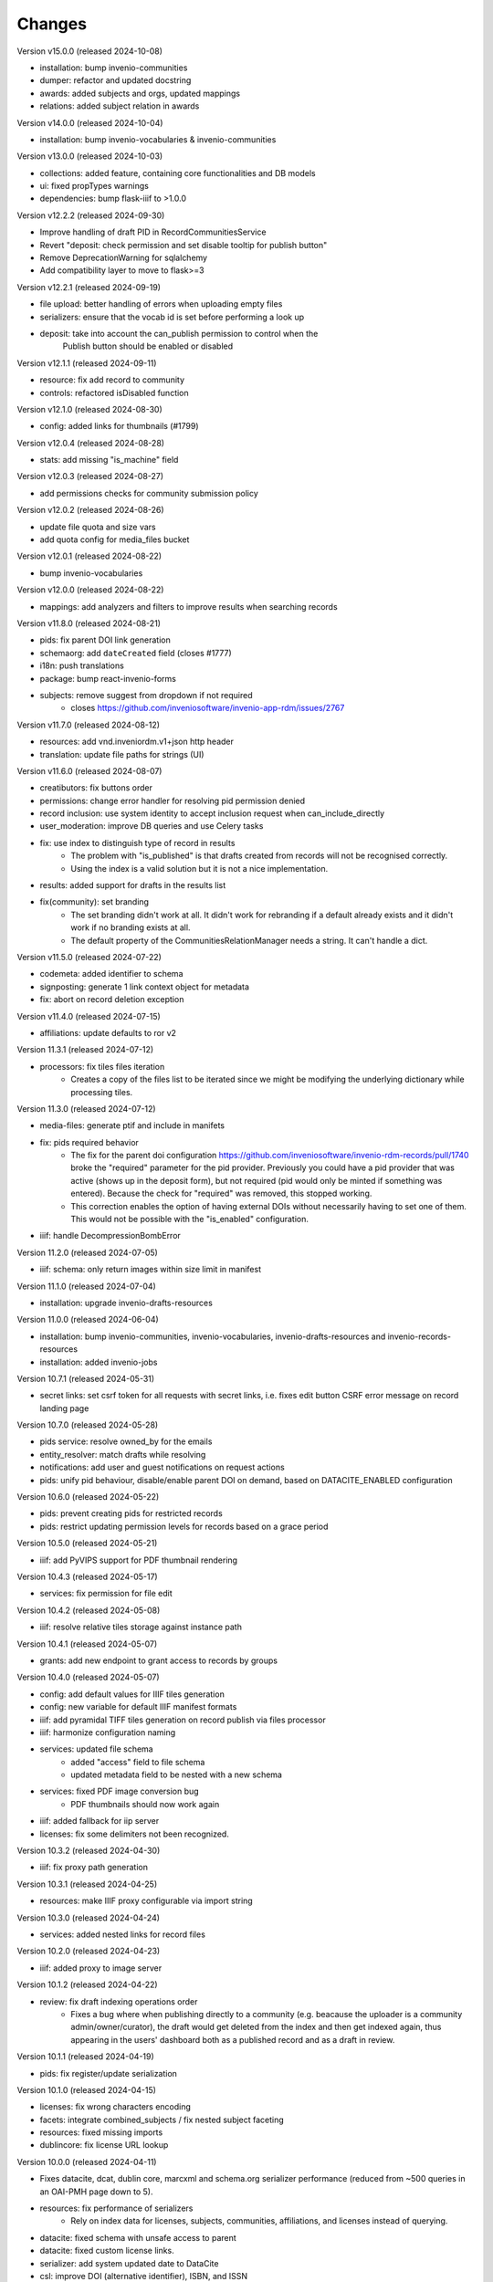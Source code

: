 
..
    Copyright (C) 2019-2024 CERN.
    Copyright (C) 2019-2024 Northwestern University.
    Copyright (C) 2024      KTH Royal Institute of Technology.


    Invenio-RDM-Records is free software; you can redistribute it and/or
    modify it under the terms of the MIT License; see LICENSE file for more
    details.

Changes
=======

Version v15.0.0 (released 2024-10-08)

- installation: bump invenio-communities
- dumper: refactor and updated docstring
- awards: added subjects and orgs, updated mappings
- relations: added subject relation in awards

Version v14.0.0 (released 2024-10-04)

- installation: bump invenio-vocabularies & invenio-communities

Version v13.0.0 (released 2024-10-03)

- collections: added feature, containing core functionalities and DB models
- ui: fixed propTypes warnings
- dependencies: bump flask-iiif to >1.0.0

Version v12.2.2 (released 2024-09-30)

- Improve handling of draft PID in RecordCommunitiesService
- Revert "deposit: check permission and set disable tooltip for publish button"
- Remove DeprecationWarning for sqlalchemy
- Add compatibility layer to move to flask>=3

Version v12.2.1 (released 2024-09-19)

- file upload: better handling of errors when uploading empty files
- serializers: ensure that the vocab id is set before performing a look up
- deposit: take into account the can_publish permission to control when the
           Publish button should be enabled or disabled

Version v12.1.1 (released 2024-09-11)

- resource: fix add record to community
- controls: refactored isDisabled function

Version v12.1.0 (released 2024-08-30)

- config: added links for thumbnails (#1799)

Version v12.0.4 (released 2024-08-28)

- stats: add missing "is_machine" field

Version v12.0.3 (released 2024-08-27)

- add permissions checks for community submission policy

Version v12.0.2 (released 2024-08-26)

- update file quota and size vars
- add quota config for media_files bucket

Version v12.0.1 (released 2024-08-22)

- bump invenio-vocabularies

Version v12.0.0 (released 2024-08-22)

- mappings: add analyzers and filters to improve results when searching records

Version v11.8.0 (released 2024-08-21)

- pids: fix parent DOI link generation
- schemaorg: add ``dateCreated`` field (closes #1777)
- i18n: push translations
- package: bump react-invenio-forms
- subjects: remove suggest from dropdown if not required
    * closes https://github.com/inveniosoftware/invenio-app-rdm/issues/2767

Version v11.7.0 (released 2024-08-12)

- resources: add vnd.inveniordm.v1+json http header
- translation: update file paths for strings (UI)

Version v11.6.0 (released 2024-08-07)

- creatibutors: fix buttons order
- permissions: change error handler for resolving pid permission denied
- record inclusion: use system identity to accept inclusion request when can_include_directly
- user_moderation: improve DB queries and use Celery tasks
- fix: use index to distinguish type of record in results
    * The problem with "is_published" is that drafts created from records will
      not be recognised correctly.
    * Using the index is a valid solution but it is not a nice implementation.
- results: added support for drafts in the results list
- fix(community): set branding
    * The set branding didn't work at all. It didn't work for rebranding if
      a default already exists and it didn't work if no branding exists at
      all.
    * The default property of the CommunitiesRelationManager needs a string.
      It can't handle a dict.

Version v11.5.0 (released 2024-07-22)

- codemeta: added identifier to schema
- signposting: generate 1 link context object for metadata
- fix: abort on record deletion exception

Version v11.4.0 (released 2024-07-15)

- affiliations: update defaults to ror v2

Version 11.3.1 (released 2024-07-12)

- processors: fix tiles files iteration
    * Creates a copy of the files list to be iterated since we might be
      modifying the underlying dictionary while processing tiles.

Version 11.3.0 (released 2024-07-12)

* media-files: generate ptif and include in manifets
* fix: pids required behavior
    * The fix for the parent doi configuration
      https://github.com/inveniosoftware/invenio-rdm-records/pull/1740 broke
      the "required" parameter for the pid provider. Previously you could
      have a pid provider that was active (shows up in the deposit form),
      but not required (pid would only be minted if something was entered).
      Because the check for "required" was removed, this stopped working.
    * This correction enables the option of having external DOIs without
      necessarily having to set one of them. This would not be possible with
      the "is_enabled" configuration.
* iiif: handle DecompressionBombError

Version 11.2.0 (released 2024-07-05)

- iiif: schema: only return images within size limit in manifest

Version 11.1.0 (released 2024-07-04)

- installation: upgrade invenio-drafts-resources

Version 11.0.0 (released 2024-06-04)

- installation: bump invenio-communities, invenio-vocabularies, invenio-drafts-resources and invenio-records-resources
- installation: added invenio-jobs

Version 10.7.1 (released 2024-05-31)

- secret links: set csrf token for all requests with secret links,
  i.e. fixes edit button CSRF error message on record landing page


Version 10.7.0 (released 2024-05-28)

- pids service: resolve owned_by for the emails
- entity_resolver: match drafts while resolving
- notifications: add user and guest notifications on request actions
- pids: unify pid behaviour, disable/enable parent DOI on demand, based on
  DATACITE_ENABLED configuration

Version 10.6.0 (released 2024-05-22)

- pids: prevent creating pids for restricted records
- pids: restrict updating permission levels for records based on a grace period

Version 10.5.0 (released 2024-05-21)

- iiif: add PyVIPS support for PDF thumbnail rendering

Version 10.4.3 (released 2024-05-17)

- services: fix permission for file edit

Version 10.4.2 (released 2024-05-08)

- iiif: resolve relative tiles storage against instance path

Version 10.4.1 (released 2024-05-07)

- grants: add new endpoint to grant access to records by groups

Version 10.4.0 (released 2024-05-07)

- config: add default values for IIIF tiles generation
- config: new variable for default IIIF manifest formats
- iiif: add pyramidal TIFF tiles generation on record publish via files processor
- iiif: harmonize configuration naming
- services: updated file schema
    - added "access" field to file schema
    - updated metadata field to be nested with a new schema
- services: fixed PDF image conversion bug
    - PDF thumbnails should now work again
- iiif: added fallback for iip server
- licenses: fix some delimiters not been recognized.

Version 10.3.2 (released 2024-04-30)

- iiif: fix proxy path generation

Version 10.3.1 (released 2024-04-25)

- resources: make IIIF proxy configurable via import string

Version 10.3.0 (released 2024-04-24)

- services: added nested links for record files

Version 10.2.0 (released 2024-04-23)

- iiif: added proxy to image server

Version 10.1.2 (released 2024-04-22)

- review: fix draft indexing operations order
    - Fixes a bug where when publishing directly to a community (e.g.
      beacause the uploader is a community admin/owner/curator), the draft
      would get deleted from the index and then get indexed again, thus
      appearing in the users' dashboard both as a published record and
      as a draft in review.

Version 10.1.1 (released 2024-04-19)

- pids: fix register/update serialization

Version 10.1.0 (released 2024-04-15)

- licenses: fix wrong characters encoding
- facets: integrate combined_subjects / fix nested subject faceting
- resources: fixed missing imports
- dublincore: fix license URL lookup

Version 10.0.0 (released 2024-04-11)

- Fixes datacite, dcat, dublin core, marcxml and schema.org serializer performance (reduced from ~500 queries in an OAI-PMH page down to 5).
- resources: fix performance of serializers
    - Rely on index data for licenses, subjects, communities, affiliations, and licenses instead of querying.
- datacite: fixed schema with unsafe access to parent
- datacite: fixed custom license links.
- serializer: add system updated date to DataCite
- csl: improve DOI (alternative identifier), ISBN, and ISSN
- csl: improve serialization performance
    - Remove funding information from CSL as it makes database queries and it is not relevant in the CSL JSON for generating citations.
- marcxml: removed service call for community slug
- marcxml: add license in 650
- marcxml: added references
- marcxml: updated award title in get_funding
- marcxml: added language
- marcxml: moved funding from 856 to 536
- marcxml: add contributor role
- marcxml: remove read_many call to vocab service
- records: add community.is_verified to mapping
- licenses: use sniffer to determine csv format
- licenses: bring urls up to date and use opensource and creativecommons as main urls with spdx as fallback
- licenses: change delimiter to comma
- assets: Add overridable tags (#1631)
- Added Swedish translation for vocabularies
- IIIF Presi: change viewingHint to individuals
- links: fix ESLint map expects a return value from arrow function
- vocab: add marc to roles.yaml

Version 9.1.0 (released 2024-04-04)

- api: added new endpoint to manage access restrictions of records
- deposit: improved communities sorting when uploading a new record
- serializers: marcxml: fixes to transformation rules

Version 9.0.1 (released 2024-03-25)

- serializers: DataCite to DCAT-AP - fix missing prov namespace for contributors project roles
- serializers: DataCite to DCAT-AP - include upstream editorial changes
- serializers: marcxml: Add leader to schema

Version 9.0.0 (released 2024-03-23)

- views: add signposting
- fixtures: added subject type creation on load
- contrib: change pages label and journal examples
- creatibutors: switch remove and edit button order
- serializers: add geolocation box and polygon to datacite
- serializers: fix longitude and latitude order to match geojson.
- resource-types: fix schema.org Thesis URL
- resource-types: publication-thesis = schema.org/Thesis
- resource-types: schema.org URL for Event
- ux: DOI prefix error message improvement
- init: move record_once to finalize_app

Version 8.3.0 (released 2024-03-06)

- services: introduced bulk_add permission
- requests: added community transfer request type
- services: added bulk addition to record community
- services: add metrics param interpreter

Version 8.2.0 (released 2024-03-05)

- bumps react-invenio-forms
- ui: center disabled new version popup tooltip
- fix: show popup tooltip on disabled new version button

Version 8.1.1 (released 2024-02-27)

- Revert "serializers: updated datacite schema rights."

Version 8.1.0 (released 2024-02-27)

- pids: allow empty-string PIDs
- config: safer parent PID conditional check
- serializers: updated datacite schema rights

Version 8.0.0 (released 2024-02-20)

- Bump due to major version upgrade in invenio-users-resources

Version 7.1.1 (released 2024-02-19)

- communities: add CommunityParentComponent

Version 7.1.0 (released 2024-02-19)

- mappings: change "dynamic" values to string
- requests: change default removal reason to spam
- mappings: add keyword field to ``funding.award.number``
- files: fixed infinite spinning wheel on error
- datacite: added config for funders id priority
- datacite: updated schema
- mapping: add community children

Version 7.0.0 (released 2024-02-16)

- services: update community components
- installation: bump invenio-communities
- mappings: denormalize communities in records
- systemfields: fix docstrings
- requests: add check on parent community on accept
- community selection: small ui fixes

Version 6.2.1 (released 2024-02-11)

- requests: add record to parent community

Version 6.2.0 (released 2024-02-09)

- tests: make deleted file fetching deterministic
- deposit: change upload workflow for styled communities
- deposit: indicate if community selection modal is used for initial submission
- deposit: add community.theme.enabled to selection modal
- installation: bump invenio-communities version

Version 6.1.1 (released 2024-02-05)

- oai: exclude deleted records from search
- models: add bucket_id index
- serializers: fix DataDownload missing mimetype

Version 6.1.0 (released 2024-02-01)

- Add CSV records serializer

Version 6.0.0 (released 2024-01-31)

- installation: bump dependencies
- installation: pin commonmeta-py

Version 5.1.1 (released 2024-01-30)

- Custom field ui: fix deserializing for primitive types

Version 5.1.0 (released 2024-01-29)

- pids: restore required PIDs on publish
- schema: add dataset specific fields to jsonld

Version 5.0.0 (2024-01-16)

- communities: utilize community theming mechanism

Version 4.43.2 (2024-01-16)

- dependencies: pin commonmeta-py

Version 4.43.1 (2023-12-12)

- replace ckeditor with tinymce

Version 4.43.0 (2023-12-11)

- fixtures: method to add/update entries
- fixtures: add KTH affiliation
- chore: pycodestyle fix
- tests: added cff serializer test
- serializers: added yaml formatter
- serializers: added cff
- contrib: removed open terms from software fields
- codemeta: fixed funding serialization
- mappings: fix some mapping paths
- mapping: add a text subfield for award acronyms
- updated formatting
- export: sanitized file name in dcat schema
- export: santized filename in marcxml
- deposit-ui: improve error messages

Version 4.42.0 (2023-11-30)

- services: add signals component
- contrib: codemeta serializer

Version 4.41.0 (2023-11-29)

- metadata: use DateAndTime format for dates field
- contrib: update imprint labels to be more descriptive
- services: extend embargo check to all versions
- service: improve check for record existance
- generators: add community inclusion reviewers

Version 4.40.0 (2023-11-20)

- access: avoid setting ``access_request_token``
- resources: add parent doi redirection
- serializers: don't strip html for dc and marcxml
- config: update OAISERVER_RECORD_SETS_FETCHER
- deposit-ui: fix affiliations serialization

Version 4.39.3 (2023-11-13)

- secret-links: remove token from session on expiration

Version 4.39.2 (2023-11-07)

- resources: fix dcat serializer for restricted record files
- email templates: fix access request submit templates
- schemaorg: added fields to schema to improve fair score
- notifications: send community inclusion emails to community managers

Version 4.39.1 (2023-11-01)

- installation: remove upper pin for invenio-oauth2server
- draft: fix creatibutors affiliation de-duplication in select dropdown

Version 4.39.0 (2023-10-31)

- jsonschema: remove unique items constraints
- ui: deposit fields license Custom SearchBar
- fix: upload going blank on translation

Version 4.38.3 (2023-10-30)

- oaiserver: fix record loading for db results
- tests: add OAI endpoint tests

Version 4.38.2 (2023-10-27)

- datacite: fix related identifiers serialization.

Version 4.38.1 (2023-10-26)

- files: updating url  encoding
- entity: catch soft deleted draft
- schemaorg: serialize "creator"
- user access request e-mail: include requestor email address

Version 4.38.0 (2023-10-25)

- github: fix identity fetch for releases

Version 4.37.4 (2023-10-25)

- serializers: fix award serialization in marcxml
- assets: improve email templates formatting

Version 4.37.3 (2023-10-23)

- subjects: validate that values are unique
- github: added default repo creators
- service: fix draft access on deleted published record

Version 4.37.2 (2023-10-20)

- email: case-insensitive comparison of user email
- resources: make search request args class configurable
- service: make search option class configurable
- serializers: fix bibtex for github record-releases and requiring given_name field

Version 4.37.1 (2023-10-19)

- serializing: patch edtf date parser

Version 4.37.0 (2023-10-19)

- service config: change lock edit publish file
- installation: bump invenio-drafts-resources

Version 4.36.10 (2023-10-19)

- access: relax serialization checks

Version 4.36.9 (2023-10-18)

- github: added support for extra metadata.
- edit: fix serialization of creator roles
- deposit: fix required identifiers for creators
- serializers: fix wrongly used get

Version 4.36.8 (2023-10-17)

- github metadata: fix empty affiliations

Version 4.36.7 (2023-10-17)

- github: fixed authors serialization.

Version 4.36.6 (2023-10-16)

- reindex stats in batches of 10k

Version 4.36.5 (2023-10-16)

- allow users to delete pending files
- fix beforeunload event in upload form

Version 4.36.4 (2023-10-15)

- remove dependency in `flask_login.current_user` on service layer

Version 4.36.3 (2023-10-15)

- fix search of drafts

Version 4.36.2 (2023-10-14)

- datastore: prevent autoflush on search

Version 4.36.1 (2023-10-14)

- github: read releases by user identity permission

Version 4.36.0 (2023-10-13)

- service add version scan method

Version 4.35.0 (2023-10-13)

- datacite: hide DOI on delete record admin action
- datacite: show DOI on restore record admin action

Version 4.34.0 (2023-10-12)

- oai: add alias methods for backwards compatibility
- oai: marcxml: string encoding bug
- dependencies: upper pinned types requests.
- add schemaorg serializer
- oaiserver: add rebuild index method

Version 4.33.2 (2023-10-11)

- deposit form: improve UX of contributors modal
- tombstone: fix information removed by Admin

Version 4.33.1 (2023-10-10)

- service: fix restore/delete of specific record version

Version 4.33.0 (2023-10-09)

- journal: ui serializer formatting improvements
- serializers: ui - add publication date to journal citation
- github: store name and family name of author

Version 4.32.0 (2023-10-06)

- deposit form: report invalid value errors on each draft save
- access-requests: send notification on submit action
- access-requests: replace EmailOp with NotificationOp on guest access token create
- access-requests: replace EmailOp with NotificationOp

Version 4.31.1 (2023-10-04)

- deposit: make name's affiliation/id optionals

Version 4.31.0 (2023-10-04)

- files: add check for deleted record
- communities: add resource and service handlers for setting default community
- versions: add status param interpreter
- communities-records: set correct links

Version 4.30.0 (2023-10-03)

- add task to reindex records to update views/downloads stats

Version 4.29.0 (2023-10-03)

- serializers: replace slugs caching with invenio-cache
- assets: remove redundant recover on file upload fail
- notifications: add submission accept action notification
- ui: added autoFocus to Deposit Form modals

Version 4.28.2 (2023-09-28)

- serializers: fix cache ttl when fetching communities slugs

Version 4.28.1 (2023-09-28)

- serializers: use cache when fetching communities slugs
- service: fix config sort object being wrongly updated

Version 4.28.0 (2023-09-26)

- services: add community deletion component
- resources: fix response code on delete action
- resources: accept if_match header with revision id on DELETE

Version 4.27.0 (2023-09-22)

- services: added record components config support
- links: return parent_doi for both records and drafts

Version 4.26.0 (2023-09-21)

- deposit: add accessibility attributes
- resources: add etag headers
- search: query filter for deleted records on the main search endpoint
- services: add search params

Version 4.25.0 (2023-09-19)

- permissions: allow moderator to see all drafts
- services: filter out deleted records
- service: add quota load schema

Version 4.24.0 (2023-09-19)

- community submission: fix modal text for different cases
- resources: add administration and moderation actions
- models: avoid flushing when getting records

Version 4.23.2 (2023-09-17)

- config: fix ADS bibcode idutils scheme

Version 4.23.1 (2023-09-15)

- resources: remove response handler from submit review

Version 4.23.0 (2023-09-14)

- fixtures: update names and affiliations to use model PIDs

Version 4.22.0 (2023-09-14)

- service: set records and user quota
- deposit modals: fix modal headlines and list options styling for creatibutors

Version 4.21.0 (2023-09-13)

- service: prevent creating a request if invalid restrictions
- mappings: added award acronym to os-v1 and es-v7

Version 4.20.1 (2023-09-12)

- records: adds conditional dumping of files
- records: revert file dumper
- entity_resolvers: add missing ghost_record representation
- deposit: update headers for submit review action

Version 4.20.0 (2023-09-11)

- export formats: fix serializers
- links: add media files archive link
- moderation: delete user's records when blocking them
- serializers: added locations to UI serializer

Version 4.19.0 (2023-09-06)

- custom fields: update namespace values
- tokens: make RAT subject schema configurable
- services: handle no-value DOI for links
- deposit-ui: use "vnd.inveniordm.v1+json" always
- access: serialize "owned_by" field
- resources: add "x-bibtex" record serialization
- resources: make record serializers configurable
- schema: expose checksum and file ID
- services: make record/draft API classes configurable

Version 4.18.0 (2023-09-06)

- uow: use ParentRecordCommitOp when committing parent
- resolver: resolve records first when draft is published

Version 4.17.0 (2023-09-05)

- dumper: add files dumper ext
- services: add record deletion workflow
- alembic: fix record consent recipe

Version 4.16.1 (2023-09-04)

- stats: omit events from records without parent
- views: fix non existing avatar fetch in guest access request

Version 4.16.0 (2023-08-30)

- access request: record the consent to share personal data
- access request: ensure compliance of endpoints with the RFC
- access request: add load serialization schema
- oai-pmh: read oai sets prefix from app config

Version 4.15.1 (2023-08-25)

- access-field: rely on `instance.files.enabled` to indicate if files exist or not

Version 4.15.0 (2023-08-24)

- access request: add secret_link_expiration to guest access request payload schema
- permissions: add create/update conditions for managing access options
- views: add error handlers to the blueprint
- access request: add permission on secret_link_expiration request field


Version 4.14.0 (2023-08-17)

- alembic: add recipe for files and media files versioning
- permissions: fix permissions about whom can add a record to community
- service: lock record files conditionally
- search: added 'verified' field sort option
- records: added verified field to record
- permissions: extract base permissions
- deposit: set color of discard button
- github: remove python 3.7 from the tests
- records: add tombstone and deletion status
- access request: add secret link expiration access request setting
- deposit: fix license modal

Version 4.13.1 (2023-08-11)

- vocabularies: add new values to resource types

Version 4.13.0 (2023-08-09)

- alembic: fix wrong revision id
- access requests: new endpoint to update access request settings
- doi: fix exception logging
- tasks: discover missing celery task for access requests
- notifications: filter out creator when creating requests
- user moderation: add empty actions hooks
- ui: fix layout issues with community modals

Version 4.12.2 (2023-07-25)

- permissions: fix permission syntax error

Version 4.12.1 (2023-07-25)

- permissions: fix external doi versioning generator

Version 4.12.0 (2023-07-24)

- access: allow dump of parent.access.settings field
- github: fix metadata validation issues
- github: add badges support
- records: add parent access settings schema

Version 4.11.0 (2023-07-21)

- add parent doi resolution

Version 4.10.0 (2023-07-18)

- access-requests: change expires_at to isodatestring
- ui: align commmunity header logo with other community headers
- github: add invenio github integration

Version 4.9.1 (2023-07-17)

- available actions: reorder actions

Version 4.9.0 (2023-07-13)

- add access requests for users and guests

Version 4.8.0 (2023-07-12)

- add media files

Version 4.7.0 (2023-07-05)

- transifex: update config
- conf: add variable to enable files by default

Version 4.6.0 (2023-07-03)

- implement resource access (RAT) tokens
- ui: fix deposit form access value when submitting to restricted community

Version 4.5.0 (2023-06-30)

- fix custom fields issue with nested array in an object
- use reindex_users method

Version 4.4.1 (released 2023-06-28)

- Fixes permission checks when there is no record object to check i.e new record

Version 4.4.0 (released 2023-06-15)

- access: fix permissions check for managing access
- schemas: remove redundant permission check
- setup: upgrade invenio-communities

Version 4.3.0 (released 2023-06-07)

- add notification on community submission / community review request
- add notification templates

Version 4.2.5 (released 2023-06-05)

- custom-fields: fix deserialization for array of string values

Version 4.2.4 (released 2023-06-02)

- results: implement abstract method for system record

Version 4.2.3 (released 2023-05-31)

- resource-types: more fixes on types/subtypes

Version 4.2.2 (released 2023-05-30)

- export all file-uploader components
- resource types: fix wrongly mapped ids

Version 4.2.1 (released 2023-05-27)

- fix on resource types vocabularies

Version 4.2.0 (released 2023-05-26)

- update resource types vocabularies
- add permission flag system field
- change the mapping of files entries from integer to long
- add dumpers for imprint and meeting in csl
- add missing dumper to citation serializer
- improve a11y for community modals

Version 4.1.0 (released 2023-05-05)

- add reference fields to deposit components
- fix records and drafts mappings
- fix custom field components exports

Version 4.0.0 (released 2023-04-25)

- record: add file metadata to the indexing
- fixtures: add user locale preferences

Version 3.1.0 (released 2023-04-21)

- assets: move react deposit components

Version 3.0.0 (released 2023-04-20)

- usage statistics: refactor files structure

Version 2.13.0 (released 2023-04-17)

- serializers: added schema processors (custom fields)
- serializers: created dump and load mixins for custom fields

Version 2.12.0 (released 2023-04-06)

- api: add record community suggestion endpoint

Version 2.11.0 (released 2023-03-30)

- add usage statistics indexing (by system field)
- add sorting by most viewed to the config
- move statistics events from invenio-app-rdm

Version 2.10.0 (released 2023-03-28)

- add requests endpoint to the record
- dublincore: transform identifiers tu urls
- record service: update community records

Version 2.9.0 (released 2023-03-24)

- communities: return ghost parent community when cannot be resolved
- contrib: add journal and meeting sort options
- contrib: updated custom fields UI widgets
- custom_fields: rename CodeMeta to Software

Version 2.8.0 (released 2023-03-20)

- fix marcxml format incompatibility
- add DCAT-AP export format serializer
- add record access configuration flag
- normalize commmunity config variable names
- configure community service error handlers

Version 2.7.0 (released 2023-03-13)

- record: implement multiple communities inclusion via new request type
- communities: allow overwriting access component
- serializers: refactor accessing fields in the schema

Version 2.6.0 (released 2023-03-09)

- review service: expand links
- review service: validate request type


Version 2.5.0 (released 2023-03-09)

- serializer: add bibtex
- serializer: rename coverage to locations in dublincore schema
- contrib custom fields: index titles both as text and keyword

Version 2.4.0 (released 2023-03-06)

- contrib custom fields: add journal, meeting
- configure metadata only records by feature flag and permissions

Version 2.3.0 (released 2023-03-03)

- records: remove from community
- oai-sets admin: frontend fixes
- contrib: add code meta as custom fields
- serializers: support search export in different formats
- serializers: refactoring to provide better abstraction
- remove deprecated flask_babelex dependency and imports

Version 2.2.0 (released 2023-02-20)

- records: remove communities from a record
- communities: support both slug (id) and uuid in communities endpoints
- communities: support direct publish (without review)
- fixtures: fix duplicated user creation

Version 2.1.0 (released 2023-02-14)

- export: add MARCXML serializer, including in OAI-PMH
- resources: add stubs for records' communities

Version 2.0.0 (released 2023-02-07)

- export: add GEOJSON serializer

Version 1.3.3 (released 2023-02-06)

- datacite: fix reversion in affiliation ROR handling and cleanup

Version 1.3.2 (released 2023-01-30)

- records: remove double permission check on community records search

Version 1.3.1 (released 2023-01-23)

- Add feature flag for archive download endpoint on record and draft resources

Version 1.3.0 (released 2023-01-20)

- add mechanism to validate a record based on each PID provider
- fix demo records creation adding missing search index prefix on index refresh
- Fix response status when searching for records of a non-existing community
- remove validation on DOI discard action
- skips PIDs modification when no data is passed

Version 1.2.1 (released 2022-12-01)

- Add identity to links template expand method.

Version 1.2.0 (released 2022-11-29)

- add records fixtures

Version 1.1.0 (released 2022-11-25)

- use communities v4
- use Axios centralized configuration
- add i18n translations
- refactor OAI sets view

Version 1.0.3 (released 2022-11-16)

- add draft indexer in registry

Version 1.0.2 (released 2022-11-15)

- fix service_id config values
- sanitize html in additional descriptions instead of stripping html

Version 1.0.1 (released 2022-11-04)

- upgrade invenio-vocabularies
- upgrade invenio-drafts-resources
- add dynamic formats to administration of oai sets
- add RO-Crate serializer

Version 1.0.0

- Initial public release.
